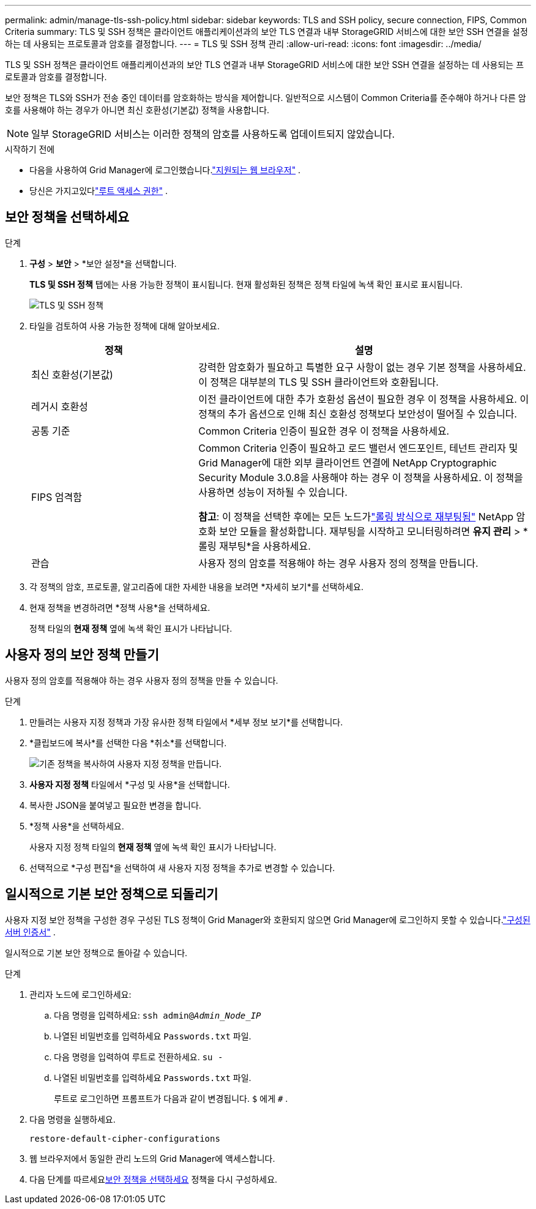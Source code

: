---
permalink: admin/manage-tls-ssh-policy.html 
sidebar: sidebar 
keywords: TLS and SSH policy, secure connection, FIPS, Common Criteria 
summary: TLS 및 SSH 정책은 클라이언트 애플리케이션과의 보안 TLS 연결과 내부 StorageGRID 서비스에 대한 보안 SSH 연결을 설정하는 데 사용되는 프로토콜과 암호를 결정합니다. 
---
= TLS 및 SSH 정책 관리
:allow-uri-read: 
:icons: font
:imagesdir: ../media/


[role="lead"]
TLS 및 SSH 정책은 클라이언트 애플리케이션과의 보안 TLS 연결과 내부 StorageGRID 서비스에 대한 보안 SSH 연결을 설정하는 데 사용되는 프로토콜과 암호를 결정합니다.

보안 정책은 TLS와 SSH가 전송 중인 데이터를 암호화하는 방식을 제어합니다. 일반적으로 시스템이 Common Criteria를 준수해야 하거나 다른 암호를 사용해야 하는 경우가 아니면 최신 호환성(기본값) 정책을 사용합니다.


NOTE: 일부 StorageGRID 서비스는 이러한 정책의 암호를 사용하도록 업데이트되지 않았습니다.

.시작하기 전에
* 다음을 사용하여 Grid Manager에 로그인했습니다.link:../admin/web-browser-requirements.html["지원되는 웹 브라우저"] .
* 당신은 가지고있다link:admin-group-permissions.html["루트 액세스 권한"] .




== 보안 정책을 선택하세요

.단계
. *구성* > *보안* > *보안 설정*을 선택합니다.
+
*TLS 및 SSH 정책* 탭에는 사용 가능한 정책이 표시됩니다.  현재 활성화된 정책은 정책 타일에 녹색 확인 표시로 표시됩니다.

+
image::../media/securitysettings_tls_ssh_policies_current.png[TLS 및 SSH 정책]

. 타일을 검토하여 사용 가능한 정책에 대해 알아보세요.
+
[cols="1a,2a"]
|===
| 정책 | 설명 


 a| 
최신 호환성(기본값)
 a| 
강력한 암호화가 필요하고 특별한 요구 사항이 없는 경우 기본 정책을 사용하세요. 이 정책은 대부분의 TLS 및 SSH 클라이언트와 호환됩니다.



 a| 
레거시 호환성
 a| 
이전 클라이언트에 대한 추가 호환성 옵션이 필요한 경우 이 정책을 사용하세요. 이 정책의 추가 옵션으로 인해 최신 호환성 정책보다 보안성이 떨어질 수 있습니다.



 a| 
공통 기준
 a| 
Common Criteria 인증이 필요한 경우 이 정책을 사용하세요.



 a| 
FIPS 엄격함
 a| 
Common Criteria 인증이 필요하고 로드 밸런서 엔드포인트, 테넌트 관리자 및 Grid Manager에 대한 외부 클라이언트 연결에 NetApp Cryptographic Security Module 3.0.8을 사용해야 하는 경우 이 정책을 사용하세요. 이 정책을 사용하면 성능이 저하될 수 있습니다.

*참고*: 이 정책을 선택한 후에는 모든 노드가link:../maintain/rolling-reboot-procedure.html["롤링 방식으로 재부팅됨"] NetApp 암호화 보안 모듈을 활성화합니다. 재부팅을 시작하고 모니터링하려면 *유지 관리* > *롤링 재부팅*을 사용하세요.



 a| 
관습
 a| 
사용자 정의 암호를 적용해야 하는 경우 사용자 정의 정책을 만듭니다.

|===
. 각 정책의 암호, 프로토콜, 알고리즘에 대한 자세한 내용을 보려면 *자세히 보기*를 선택하세요.
. 현재 정책을 변경하려면 *정책 사용*을 선택하세요.
+
정책 타일의 *현재 정책* 옆에 녹색 확인 표시가 나타납니다.





== 사용자 정의 보안 정책 만들기

사용자 정의 암호를 적용해야 하는 경우 사용자 정의 정책을 만들 수 있습니다.

.단계
. 만들려는 사용자 지정 정책과 가장 유사한 정책 타일에서 *세부 정보 보기*를 선택합니다.
. *클립보드에 복사*를 선택한 다음 *취소*를 선택합니다.
+
image::../media/securitysettings-custom-security-policy-copy.png[기존 정책을 복사하여 사용자 지정 정책을 만듭니다.]

. *사용자 지정 정책* 타일에서 *구성 및 사용*을 선택합니다.
. 복사한 JSON을 붙여넣고 필요한 변경을 합니다.
. *정책 사용*을 선택하세요.
+
사용자 지정 정책 타일의 *현재 정책* 옆에 녹색 확인 표시가 나타납니다.

. 선택적으로 *구성 편집*을 선택하여 새 사용자 지정 정책을 추가로 변경할 수 있습니다.




== 일시적으로 기본 보안 정책으로 되돌리기

사용자 지정 보안 정책을 구성한 경우 구성된 TLS 정책이 Grid Manager와 호환되지 않으면 Grid Manager에 로그인하지 못할 수 있습니다.link:global-certificate-types.html["구성된 서버 인증서"] .

일시적으로 기본 보안 정책으로 돌아갈 수 있습니다.

.단계
. 관리자 노드에 로그인하세요:
+
.. 다음 명령을 입력하세요: `ssh admin@_Admin_Node_IP_`
.. 나열된 비밀번호를 입력하세요 `Passwords.txt` 파일.
.. 다음 명령을 입력하여 루트로 전환하세요. `su -`
.. 나열된 비밀번호를 입력하세요 `Passwords.txt` 파일.
+
루트로 로그인하면 프롬프트가 다음과 같이 변경됩니다. `$` 에게 `#` .



. 다음 명령을 실행하세요.
+
`restore-default-cipher-configurations`

. 웹 브라우저에서 동일한 관리 노드의 Grid Manager에 액세스합니다.
. 다음 단계를 따르세요<<select-a-security-policy,보안 정책을 선택하세요>> 정책을 다시 구성하세요.

